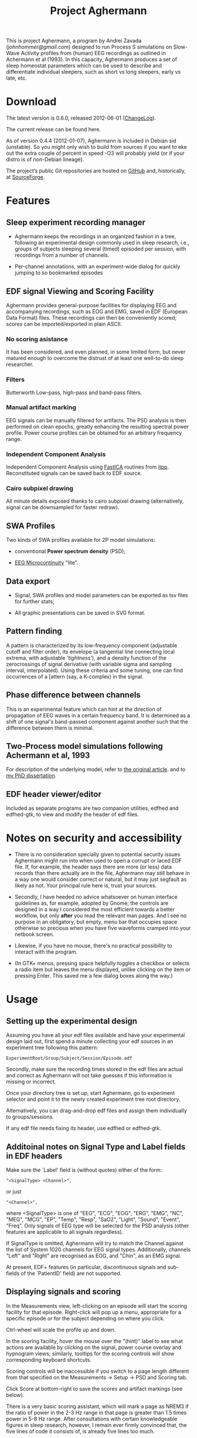 #+TITLE: Project Aghermann

This is project Aghermann, a program by Andrei Zavada
([[johnhommer@gmail.com]]) designed to run Process S simulations on
Slow-Wave Activity profiles from (human) EEG recordings as outlined in
Achermann et al (1993).  In this capacity, Aghermann produces a set of
sleep homeostat parameters which can be used to describe and
differentiate individual sleepers, such as short vs long sleepers,
early vs late, etc.

* Download

  The latest version is 0.6.0, released 2012-06-01 ([[../ChangeLog][ChangeLog]]).

  The current release can be found here.

  As of version 0.4.4 (2012-01-07), Aghermann is included in Debian
  sid (unstable). So you might only wish to build from sources if you
  want to eke out the extra couple of percent in speed -O3 will
  probably yield (or if your distro is of non-Debian lineage).

  The project’s public Git repositories are hosted on [[https://github.com/hmmr/aghermann][GitHub]] and,
  historically, at [[http://sourceforge.net/projects/aghermann][SourceForge]].

* Features

** Sleep experiment recording manager

   + Aghermann keeps the recordings in an organized fashion in a tree,
     following an experimental design commonly used in sleep research,
     i.e., groups of subjects sleeping several (timed) episoded per
     session, with recordings from a number of channels.

   + Per-channel annotations, with an experiment-wide dialog for
     quickly jumping to so bookmarked episodes

** EDF signal Viewing and Scoring Facility

   Aghermann provides general-purpose facilities for displaying EEG and
   accompanying recordings, such as EOG and EMG, saved in EDF
   (European Data Format) files.  These recordings can then be
   conveniently scored; scores can be imported/exported in plain
   ASCII.

***  No scoring asistance

   It has been considered, and even planned, in some limited form, but
   never matured enough to overcome the distrust of at least one
   well-to-do sleep researcher.

*** Filters

   Butterworth Low-pass, high-pass and band-pass filters.

*** Manual artifact marking

   EEG signals can be manually filtered for artifacts.  The PSD
   analysis is then performed on clean epochs, greatly enhancing the
   resulting spectral power profile.  Power course profiles can be
   obtained for an arbitrary frequency range.

*** Independent Component Analysis

    Independent Component Analysis using [[http://www.cs.helsinki.fi/u/ahyvarin/whatisica.shtml][FastICA]] routines from
    [[http://itpp.sourceforge.net/current/group__fastica.html][itpp]]. Reconstituted signals can be saved back to EDF source.

*** Cairo subpixel drawing

    All minute details exposed thanks to cairo subpixel drawing
    (alternatively, signal can be downsampled for faster redraw).

** SWA Profiles

   Two kinds of SWA profiles available for 2P model simulations:

    + conventional *Power spectrum density* (PSD);

    + [[http://www.ncbi.nlm.nih.gov/pubmed/11008419][EEG Microcontinuity]] "lite".

** Data export

   + Signal, SWA profiles and model parameters can be exported as tsv
     files for further stats;

   + All graphic presentations can be saved in SVG format.

** Pattern finding

   A pattern is characterized by its low-frequency component
   (adjustable cutoff and filter order), its envelope (a tangential
   line connecting local extrema, with adjustable /'tightness'/), and a
   density function of the zerocrossings of signal derivative (with
   variable sigma and sampling interval, interpolated).  Using these
   criteria and some tuning, one can find occurrences of a [attern
   (say, a K-complex) in the signal.

** Phase difference between channels

   This is an experimental feature which can hint at the direction
   of propagation of EEG waves in a certain frequency band.  It is
   determined as a shift of one signal's band-passed component against
   another such that the difference between them is minimal.

** Two-Process model simulations following Achermann et al, 1993

   For description of the underlying model, refer to [[http://www.ncbi.nlm.nih.gov/pubmed/8453498][the original
   article]]. and to [[http://dissertations.ub.rug.nl/faculties/science/2007/a.zavada][my PhD dissertation]].

** EDF header viewer/editor

   Included as separate programs are two companion utilities, edfhed
   and edfhed-gtk, to view and modify the header of edf files.


* Notes on security and accessibility

   + There is no consideration specially given to potential security
     issues Aghermann might run into when used to open a corrupt or
     laced EDF file.  If, for example, the header says there are more
     (or less) data records than there actually are in the file,
     Aghermann may still behave in a way one would consider correct or
     natural, but it may just segfault as likely as not.  Your principal
     rule here is, trust your sources.

   + Secondly, I have heeded no advice whatsoever on human interface
     guidelines as, for example, adopted by Gnome; the controls are
     designed in a way I considered the most efficient towards a better
     workflow, but only *after* you read the relevant man pages.  And I
     see no purpose in an obligatory, but empty, menu bar that occupies
     space otherwise so precious when you have five waveforms cramped
     into your netbook screen.

   + Likewise, if you have no mouse, there's no practical possibility to
     interact with the program.

   + (In GTK+ menus, pressing space helpfully toggles a checkbox or
     selects a radio item but leaves the menu displayed, unlike clicking
     on the item or pressing Enter.  This saved me a few dialog boxes
     along the way.)


* Usage

** Setting up the experimental design

   Assuming you have all your edf files available and have your
   experimental design laid out, first spend a minute collecting your
   edf sources in an experiment tree following this pattern:

#+begin_example
     ExperimentRoot/Group/Subject/Session/Episode.edf
#+end_example

   Secondly, make sure the recording times stored in the edf files are
   actual and correct as Aghermann will not take guesses if this
   information is missing or incorrect.

   Once your directory tree is set up, start Aghermann, go to
   experiment selector and point it to the newly created experiment
   tree root directory.

   Alternatively, you can drag-and-drop edf files and assign them
   individually to groups/sessions.

   If any edf file needs fixing its header, use edfhed or edfhed-gtk.


** Additoinal notes on Signal Type and Label fields in EDF headers

   Make sure the `Label' field is (without quotes) either of
   the form:

#+begin_example
       "<SignalType> <Channel>",
#+end_example
     or just
#+begin_example
       "<Channel>",
#+end_example
   where <SignalType> is one of "EEG", "ECG", "EOG", "ERG", "EMG",
   "NC", "MEG", "MCG", "EP", "Temp", "Resp", "SaO2", "Light", "Sound",
   "Event", "Freq".  Only signals of EEG type will be selected for the
   PSD analysis (other features are applicable to all signals
   regardless).

   If SignalType is omitted, Aghermann will try to match the Channel
   against the list of System 1020 channels for EEG signal types.
   Additionally, channels "Left" and "Right" are recognised as EOG,
   and "Chin", as an EMG signal.

   At present, EDF+ features (in particular, discontinuous signals
   and sub-fields of the `PatientID' field) are not supported.


** Displaying signals and scoring

   In the Measurements view, left-clicking on an episode will start
   the scoring facility for that episode.  Right-click will pop up a
   menu, appropriate for a specific episode or for the subject
   depending on where you click.

   Ctrl-wheel will scale the profile up and down.

   In the scoring facility, hover the mouse over the "(hint)" label to
   see what actions are available by clicking on the signal, power
   course overlay and hypnogram views; similarly, tooltips for the
   scoring controls will show corresponding keyboard shortcuts.

   Scoring controls will be inaccessible if you switch to a page
   length different from that specified on the Measurements ->
   Setup -> PSD and Scoring tab.

   Click Score at bottom-right to save the scores and artifact
   markings (see below).

   There is a very basic scoring assistant, which will mark a page as
   NREM3 if the ratio of power in the 2-3 Hz range in that page is
   greater than 1.5 times power in 5-8 Hz range.  After consultations
   with certain knowledgeable figures in sleep research, however, I
   remain ever firmly convinced that, the five lines of code it
   consists of, is already five lines too much.


** Filtering out artifacts

   Both original and filtered waveforms can be displayed, individually
   or both at once.  The filtered signal is produced by applying the
   following, in order:

   + Manually selected artifacts (mouse leftclick+drag+release over a
     length of bad signal on the displayed page).  These
     artifact-marked portions of the signal will have the signal
     dampened by a factor with edges smoothly merging with the
     adjacent signal regions.

   + Display filters.


** Refining EEG further with ICA

   You can also try to isolate/distill EEG signals with ICA; for
   explanation of the many options to control ICA process, please
   refer to the authors of the original software (there are handy
   links right next to the Separate button).

   There are two modes of reconstructing channels with ICA:

   + *Map* individual components to channels, possibly preserving others;

   + *Punch* out some ICs and remix.


** EEG score import/export

   The import filter reads the tokens and attempt to identify the
   score as follows (in a case-insensitive manner):

  | Code                      | Score           |
  |---------------------------+-----------------|
  | W, Wake, 0                | Wake            |
  | N1, N2..4; NREM1..4; 1..4 | NREM Stage 1..4 |
  | R, REM, 5                 | REM             |
  | -, unscored, 9            | Unscored        |

   These codes can be configured on =Settings= tab.  All other,
   unrecognised tokens are skipped and the next token is read, but the
   page currently being identified is not assigned any score.  That
   is, for example, if your file has something other than "-",
   "unscored" or "0" for the Unscored identifier, the current page
   will not get assigned a score at all, with the next score being
   applied instead.  Do some sed work to change the score codes
   accordingly.


** Preparing the profiles for simulations

   Once you are done purifying your SWA profiles, proceed
   to the most interesting part, the Process S simulations.

   Edit as necessary the simulation controlling parameters and the
   tunables.  With tunables, those for which the step is set to 0,
   will not be tuned.

   If you have a single sleeping episode per subject/session, the DB2
   amendment does not make sense as it requires some substantial wake
   intervals between sleeping episodes: turn it off in such a case,
   and also set the step value for the rise rate to 0.  (Strictly
   speaking, for DB2 amendments to be effective, the profile needs to
   be (a) >24h long, and (b) have the timepoint at t=24h in Wake.)

   Likewise, AZ1 amendment is ineffective for single-episode profiles.


** Running the simulations

   Then, double-click on a row in the Overview tab.  If all
   constituent episodes have been sufficiently scored, the model run
   facility will be displayed, showing the profile with the simulated
   SWA and S obtained with the default tunable values (which you set
   on the Parameters->Tunables tab).

   Click on an episode to display that episode alone.  You can take a
   snapshot and save (as a png image) the current view by doing
   Alt+leftclick.

   The unscored pages will be patched up per settings on the
   =Controlling Parameters= tab (i.e., they can be assigned a Wake
   score or the score of the previous page).

   Click Run to find the minimal cost function (sum of squared
   distances between original and simulated SWA) using simulated
   annealing (set/review controlling parameters on
   Parameters->Simulated Annealing tab).

   One especially useful and nifty feature is the live updating of the
   course of Process S in response to your modifying the parameter
   values.  Enabling Live update before starting the annealing will
   show the process of optimisation, but this will be slow.

   You can review the courses of S and either copy-paste the resulting
   tunable values for your stats, or return to the main window and
   click Export to save all obtained simulations to a tsv file.

   You can also run simulations in a batch.

* Feedback/bugreports

  Should you find Aghermann useful (in its scoring capacity only, or
  even to the full extent of its modelling sophistication), comments
  and suggestions are welcome.  Wishlist features can be considered as
  a matter of course.
